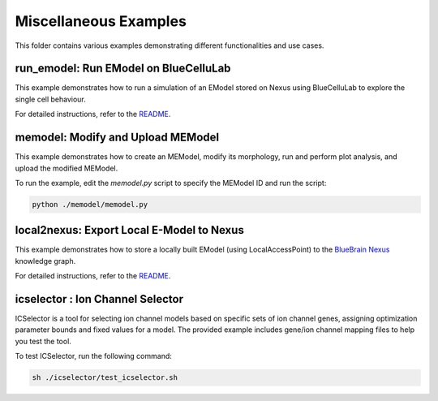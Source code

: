 ======================
Miscellaneous Examples
======================

This folder contains various examples demonstrating different functionalities and use cases.

run_emodel: Run EModel on BlueCelluLab
=======================================

This example demonstrates how to run a simulation of an EModel stored on Nexus using BlueCelluLab to explore the single cell behaviour.

For detailed instructions, refer to the `README <./run_emodel/README.rst>`_.

memodel: Modify and Upload MEModel
==================================

This example demonstrates how to create an MEModel, modify its morphology, run and perform plot analysis, and upload the modified MEModel.

To run the example, edit the `memodel.py` script to specify the MEModel ID and run the script:

.. code-block:: python

    python ./memodel/memodel.py

local2nexus: Export Local E-Model to Nexus
===========================================

This example demonstrates how to store a locally built EModel (using LocalAccessPoint) to the `BlueBrain Nexus <https://github.com/BlueBrain/nexus>`_ knowledge graph.

For detailed instructions, refer to the `README <./local2nexus/README.md>`_.

icselector : Ion Channel Selector
=================================

ICSelector is a tool for selecting ion channel models based on specific sets of ion channel genes, assigning optimization parameter bounds and fixed values for a model. The provided example includes gene/ion channel mapping files to help you test the tool.

To test ICSelector, run the following command:

.. code-block:: bash

    sh ./icselector/test_icselector.sh